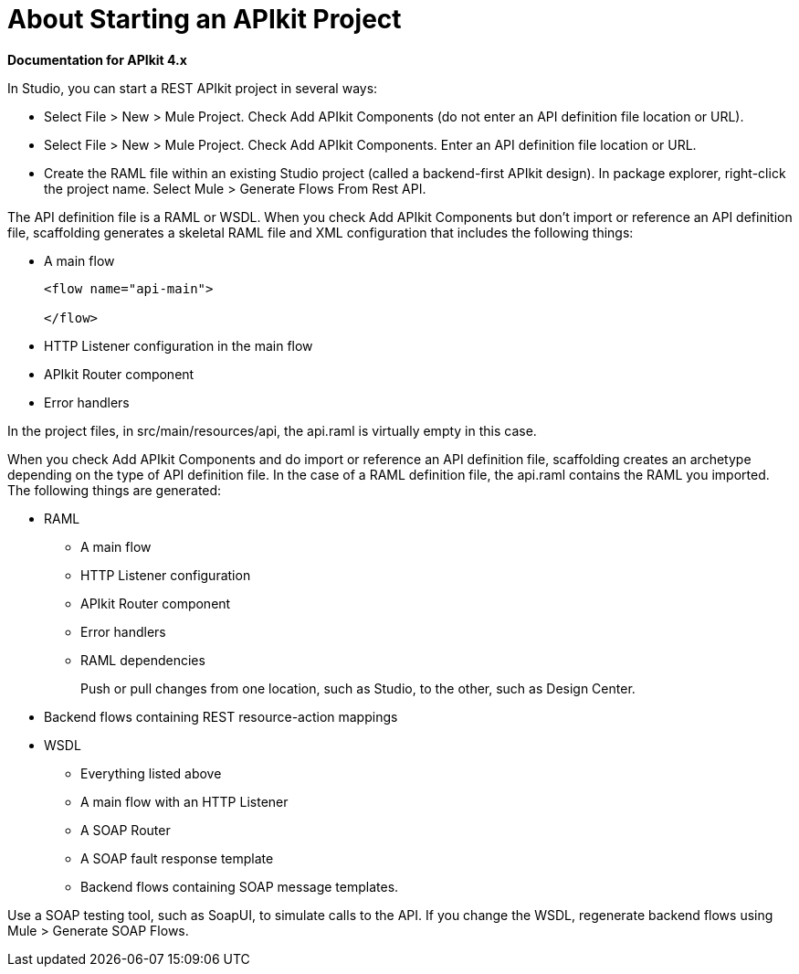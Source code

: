 = About Starting an APIkit Project

*Documentation for APIkit 4.x*

In Studio, you can start a REST APIkit project in several ways:

* Select File > New > Mule Project. Check Add APIkit Components (do not enter an API definition file location or URL).
* Select File > New > Mule Project. Check Add APIkit Components. Enter an API definition file location or URL.
* Create the RAML file within an existing Studio project (called a backend-first APIkit design). In package explorer, right-click the project name. Select Mule > Generate Flows From Rest API.

// revise last line for WSDL

The API definition file is a RAML or WSDL. When you check Add APIkit Components but don't import or reference an API definition file, scaffolding generates a skeletal RAML file and XML configuration that includes the following things:

* A main flow
+
[source,xml,linenums]
----
<flow name="api-main">

</flow>
----
+
* HTTP Listener configuration in the main flow
* APIkit Router component
* Error handlers

In the project files, in src/main/resources/api, the api.raml is virtually empty in this case.

When you check Add APIkit Components and do import or reference an API definition file, scaffolding creates an archetype depending on the type of API definition file. In the case of a RAML definition file, the api.raml contains the RAML you imported. The following things are generated:

* RAML
+
** A main flow
** HTTP Listener configuration
** APIkit Router component
** Error handlers
** RAML dependencies
+
Push or pull changes from one location, such as Studio, to the other, such as Design Center.
+
* Backend flows containing REST resource-action mappings
+
* WSDL
+
** Everything listed above
** A main flow with an HTTP Listener
** A SOAP Router
** A SOAP fault response template
** Backend flows containing SOAP message templates.

Use a SOAP testing tool, such as SoapUI, to simulate calls to the API. If you change the WSDL, regenerate backend flows using Mule > Generate SOAP Flows.



